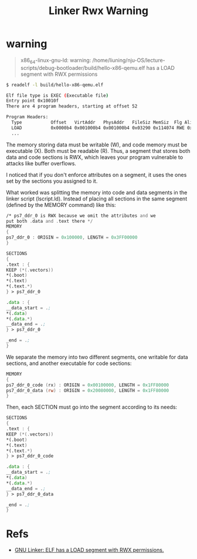 #+title: Linker Rwx Warning

* warning
#+begin_quote
x86_64-linux-gnu-ld: warning: /home/liuning/nju-OS/lecture-scripts/debug-bootloader/build/hello-x86-qemu.elf has a LOAD segment with RWX permissions
#+end_quote

  #+begin_src bash
$ readelf -l build/hello-x86-qemu.elf

Elf file type is EXEC (Executable file)
Entry point 0x10010f
There are 4 program headers, starting at offset 52

Program Headers:
  Type           Offset   VirtAddr   PhysAddr   FileSiz MemSiz  Flg Align
  LOAD           0x0000b4 0x001000b4 0x001000b4 0x03290 0x114074 RWE 0x20
  ...
  #+end_src

The memory storing data must be writable (W), and code memory must be executable (X). Both must be readable (R). Thus, a segment that stores both data and code sections is RWX, which leaves your program vulnerable to attacks like buffer overflows.

I noticed that if you don't enforce attributes on a segment, it uses the ones set by the sections you assigned to it.

What worked was splitting the memory into code and data segments in the linker script (lscript.ld). Instead of placing all sections in the same segment (defined by the MEMORY command) like this:

#+begin_src asm
/* ps7_ddr_0 is RWX because we omit the attributes and we
put both .data and .text there */
MEMORY
{
ps7_ddr_0 : ORIGIN = 0x100000, LENGTH = 0x3FF00000
}

SECTIONS
{
.text : {
KEEP (*(.vectors))
,*(.boot)
,*(.text)
,*(.text.*)
} > ps7_ddr_0

.data : {
__data_start = .;
,*(.data)
,*(.data.*)
__data_end = .;
} > ps7_ddr_0

_end = .;
}
#+end_src

We separate the memory into two different segments, one writable for data sections, and another executable for code sections:

#+begin_src asm
MEMORY
{
ps7_ddr_0_code (rx) : ORIGIN = 0x00100000, LENGTH = 0x1FF80000
ps7_ddr_0_data (rw) : ORIGIN = 0x20080000, LENGTH = 0x1FF80000
}
#+end_src

Then, each SECTION must go into the segment according to its needs:
#+begin_src asm
SECTIONS
{
.text : {
KEEP (*(.vectors))
,*(.boot)
,*(.text)
,*(.text.*)
} > ps7_ddr_0_code

.data : {
__data_start = .;
,*(.data)
,*(.data.*)
__data_end = .;
} > ps7_ddr_0_data

_end = .;
}
#+end_src
* Refs
+ [[https://stackoverflow.com/questions/73429929/gnu-linker-elf-has-a-load-segment-with-rwx-permissions-embedded-arm-project][GNU Linker: ELF has a LOAD segment with RWX permissions.]]
